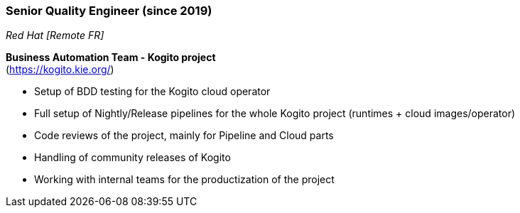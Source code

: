 === Senior Quality Engineer (since 2019)
[small]_Red Hat [Remote FR]_

**Business Automation Team - Kogito project** +
(https://kogito.kie.org/)

* Setup of BDD testing for the Kogito cloud operator
* Full setup of Nightly/Release pipelines for the whole Kogito project (runtimes + cloud images/operator)
* Code reviews of the project, mainly for Pipeline and Cloud parts
* Handling of community releases of Kogito
* Working with internal teams for the productization of the project
